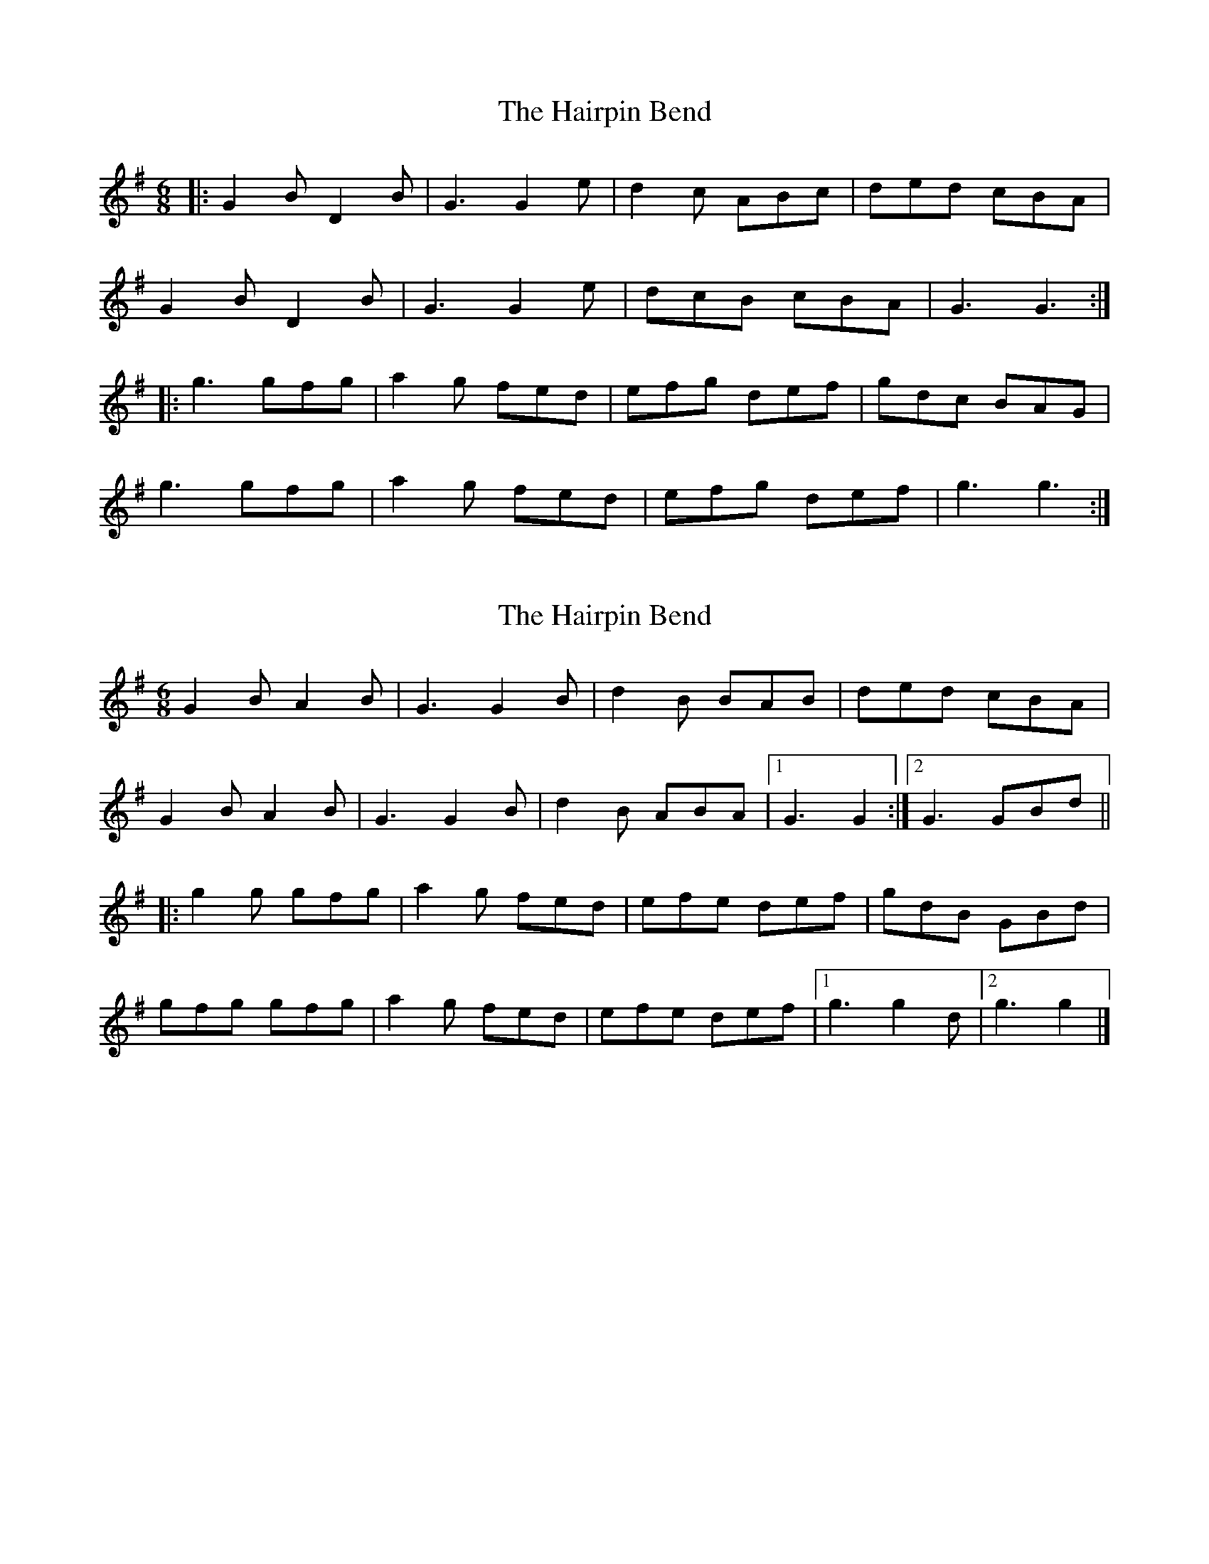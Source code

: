 X: 1
T: Hairpin Bend, The
Z: christyn
S: https://thesession.org/tunes/1712#setting1712
R: jig
M: 6/8
L: 1/8
K: Gmaj
|:G2B D2B| G3 G2e | d2c ABc | ded cBA |
G2B D2B| G3 G2e | dcB cBA | G3 G3:|
|: g3 gfg | a2g fed | efg def | gdc BAG |
g3 gfg | a2g fed | efg def | g3 g3 :|
X: 2
T: Hairpin Bend, The
Z: ceolachan
S: https://thesession.org/tunes/1712#setting15139
R: jig
M: 6/8
L: 1/8
K: Gmaj
G2 B A2 B | G3 G2 B | d2 B BAB | ded cBA |G2 B A2 B | G3 G2 B | d2 B ABA |[1 G3 G2 :|[2 G3 GBd |||: g2 g gfg | a2 g fed | efe def | gdB GBd |gfg gfg | a2 g fed | efe def |[1 g3 g2 d |[2 g3 g2 |]
